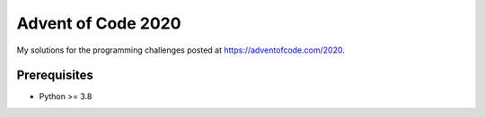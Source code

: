 ===================
Advent of Code 2020
===================

My solutions for the programming challenges posted at https://adventofcode.com/2020.


Prerequisites
-------------

- Python >= 3.8
